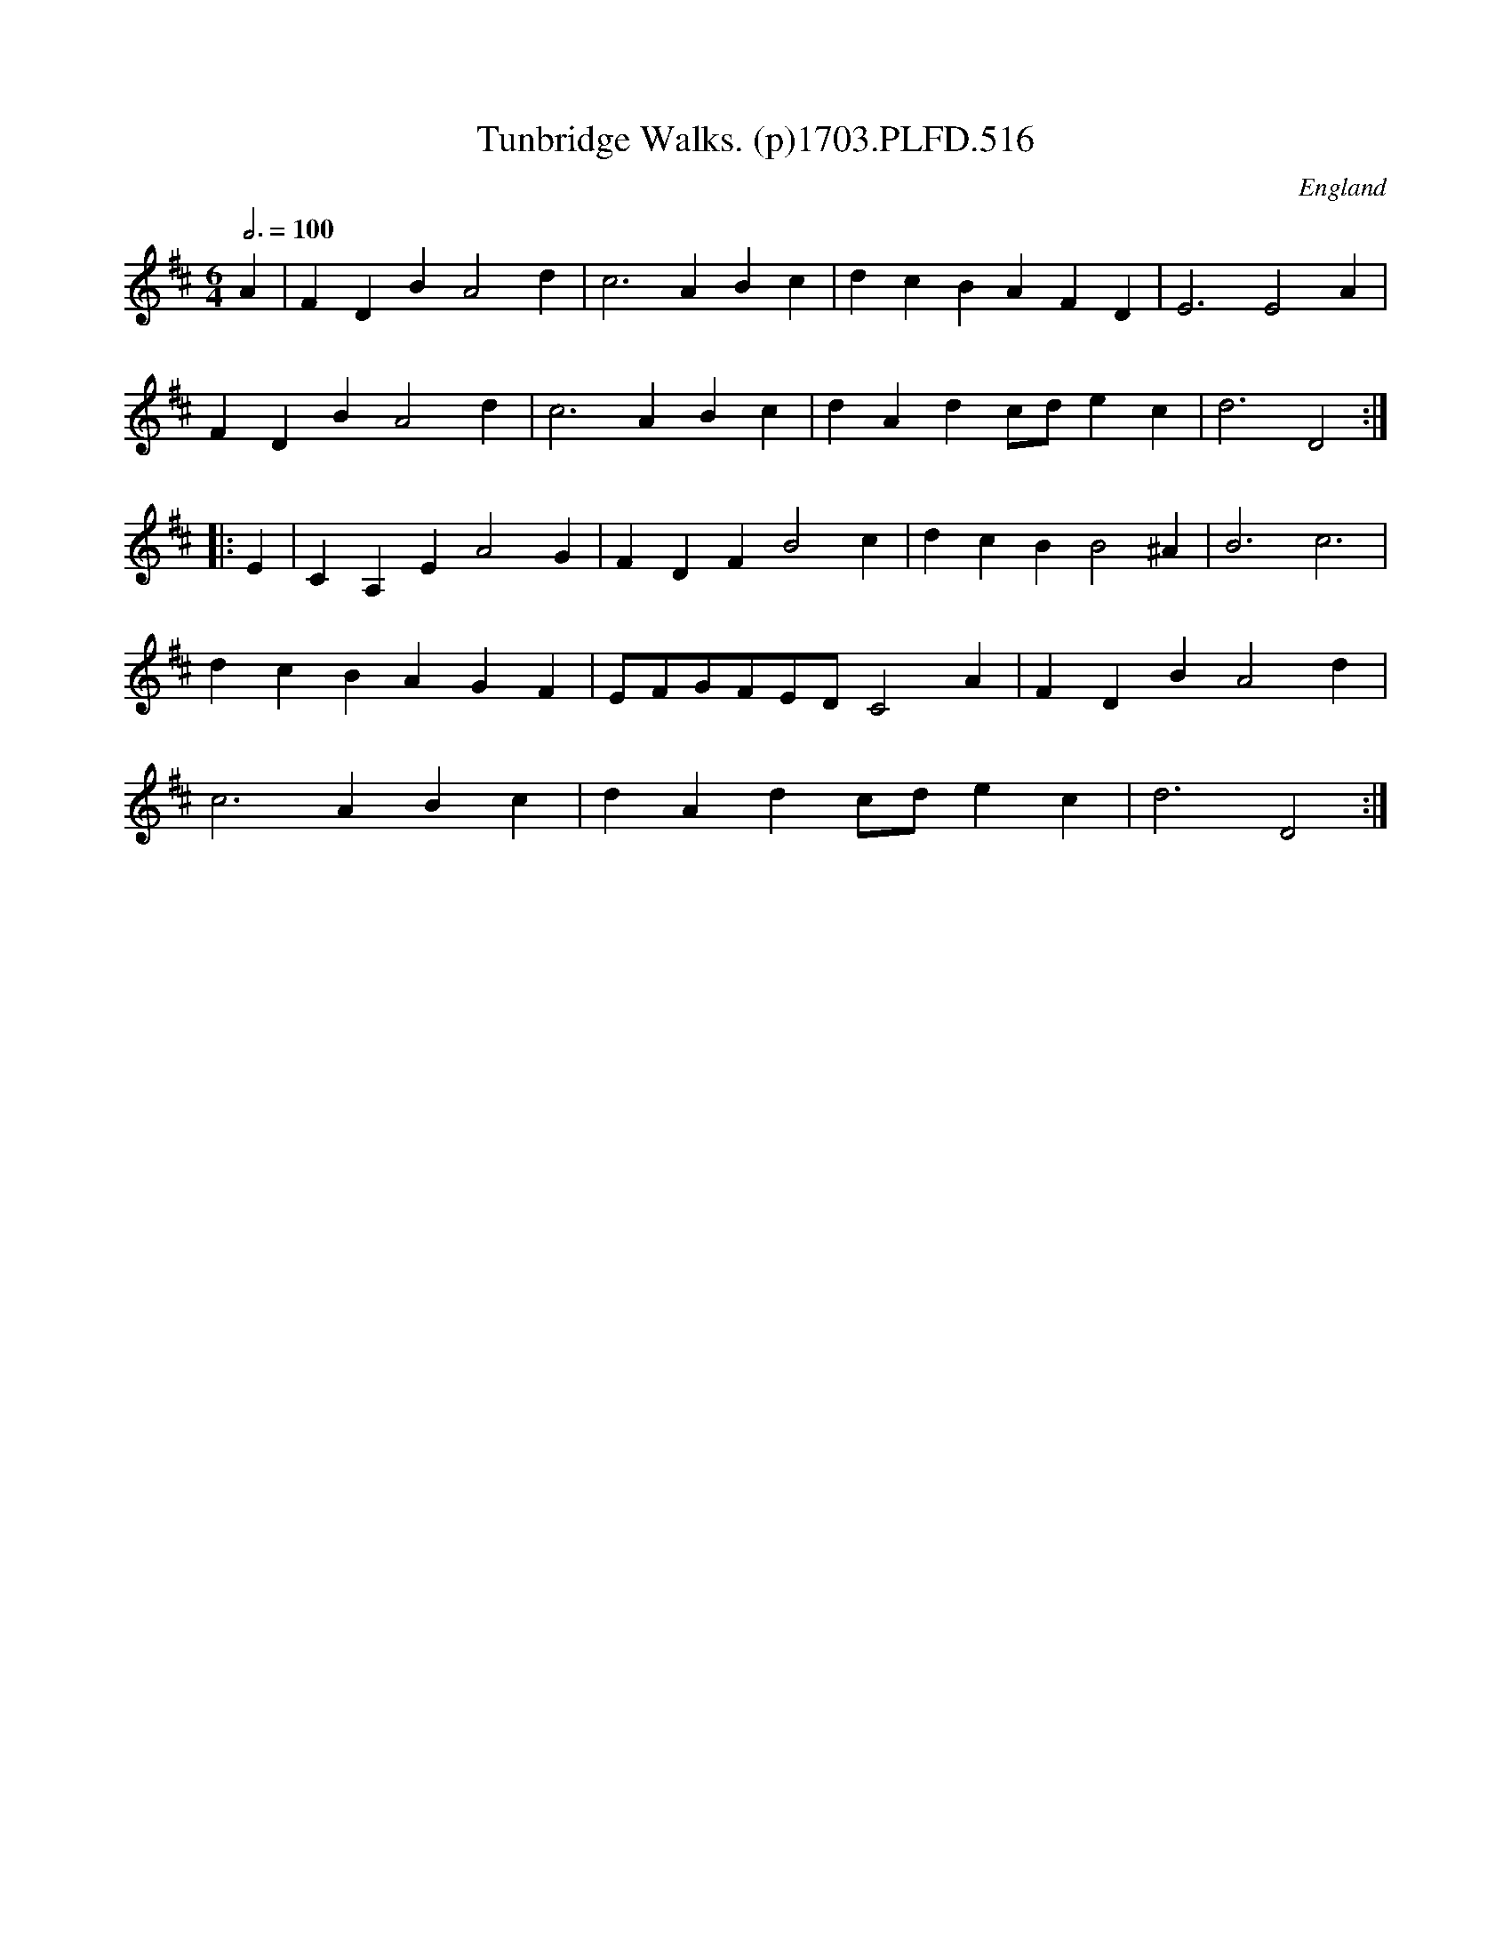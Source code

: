 X:516
T:Tunbridge Walks. (p)1703.PLFD.516
M:6/4
L:1/4
Q:3/4=100
S:Playford, Dancing Master,12th Ed.,1703.
O:England
Z:Chris Partington
K:D
A|FDBA2d|c3ABc|dcBAFD|E3E2A|
FDBA2d|c3ABc|dAdc/d/ec|d3D2:|
|:E|CA,EA2G|FDFB2c|dcBB2^A|B3c3|
dcBAGF|E/F/G/F/E/D/C2A|FDBA2d|
c3ABc|dAdc/d/ec|d3D2:|

